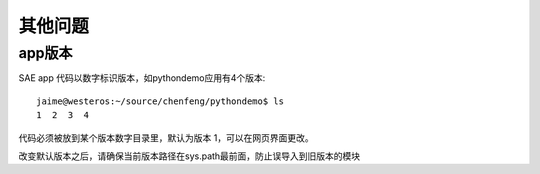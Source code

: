 其他问题
===============

app版本
-----------

SAE app 代码以数字标识版本，如pythondemo应用有4个版本::

    jaime@westeros:~/source/chenfeng/pythondemo$ ls
    1  2  3  4

代码必须被放到某个版本数字目录里，默认为版本 1，可以在网页界面更改。

改变默认版本之后，请确保当前版本路径在sys.path最前面，防止误导入到旧版本的模块

